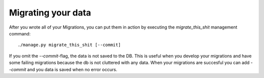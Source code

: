Migrating your data
===================

After you wrote all of your Migrations, you can put them in action by executing
the `migrate_this_shit` management command::

    ./manage.py migrate_this_shit [--commit]

If you omit the `--commit`-flag, the data is not saved to the DB. This is
useful when you develop your migrations and have some failing migrations
because the db is not cluttered with any data. When your migrations are
succesful you can add `--commit` and you data is saved when no error occurs.
